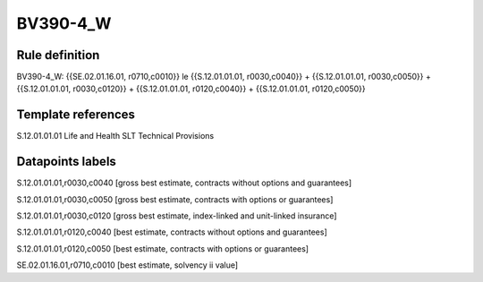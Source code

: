 =========
BV390-4_W
=========

Rule definition
---------------

BV390-4_W: {{SE.02.01.16.01, r0710,c0010}} le {{S.12.01.01.01, r0030,c0040}} + {{S.12.01.01.01, r0030,c0050}} + {{S.12.01.01.01, r0030,c0120}} + {{S.12.01.01.01, r0120,c0040}} + {{S.12.01.01.01, r0120,c0050}}


Template references
-------------------

S.12.01.01.01 Life and Health SLT Technical Provisions


Datapoints labels
-----------------

S.12.01.01.01,r0030,c0040 [gross best estimate, contracts without options and guarantees]

S.12.01.01.01,r0030,c0050 [gross best estimate, contracts with options or guarantees]

S.12.01.01.01,r0030,c0120 [gross best estimate, index-linked and unit-linked insurance]

S.12.01.01.01,r0120,c0040 [best estimate, contracts without options and guarantees]

S.12.01.01.01,r0120,c0050 [best estimate, contracts with options or guarantees]

SE.02.01.16.01,r0710,c0010 [best estimate, solvency ii value]



